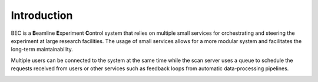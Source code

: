 #############
Introduction
#############

BEC is a **B**\ eamline **E**\ xperiment **C**\ ontrol system that relies on multiple small services for orchestrating and steering the experiment at large research facilities. The usage of small services allows for a more modular system and facilitates the long-term maintainability. 

Multiple users can be connected to the system at the same time while the scan server uses a queue to schedule the requests received from users or other services such as feedback loops from automatic data-processing pipelines. 

.. image:: ../assets/BEC_context_user_centric.png